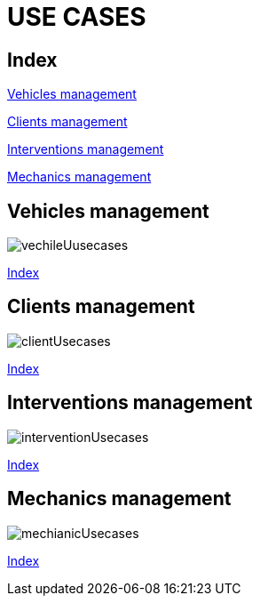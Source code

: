 = USE CASES

[#_index]
== Index

<<_vehicles>>

<<_clients>>

<<_interventions>>

<<_mechanics>>

[#_vehicles]
== Vehicles management
image::png/vechileUusecases.png[]
<<_index>>

[#_clients]
== Clients management
image::png/clientUsecases.png[]
<<_index>>

[#_interventions]
== Interventions management
image::png/interventionUsecases.png[]
<<_index>>

[#_mechanics]
== Mechanics management
image::png/mechianicUsecases.png[]
<<_index>>



